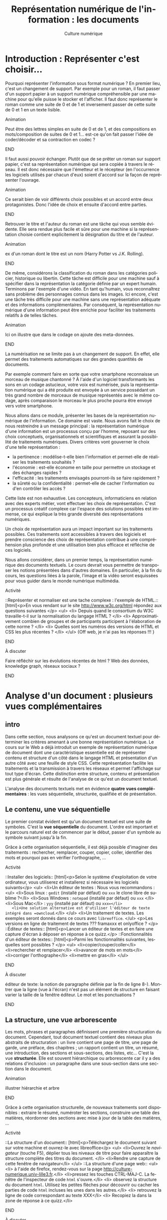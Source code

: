 #+OPTIONS:   toc:t \n:nil @:t ::t |:t ^:t -:t f:t *:t <:t ':t
#+LANGUAGE: fr
#+LATEX_CLASS: article
#+LATEX_CLASS_OPTIONS: [12pt,a4paper]
#+LATEX_HEADER: \usepackage{geometry,lmodern,xcolor}
#+LATEX_HEADER: \usepackage[french]{babel}
#+HTML_HEAD: <link rel="stylesheet" type="text/css" href="http://culturenumerique.univ-lille3.fr/css/base.css" />
#+OPTIONS: inline:t 

#+TITLE:     Représentation numérique de l'information : les documents
#+AUTHOR:    Culture numérique

* Introduction : Représenter c'est choisir...

Pourquoi représenter l'information sous format numérique ? En premier
lieu, c'est un changement de support. Par exemple pour un roman, il
faut passer d'un support papier à un support numérique compréhensible
par une machine pour qu'elle puisse le stocker et l'afficher. Il faut
donc représenter le roman comme une suite de 0 et de 1 et inversement
passer de cette suite de 0 et 1 en un texte lisible.

*************** Animation 
Peut être des lettres simples en suite de 0 et de 1, et des
  compositions en mots/composition de suites de 0 et 1...  est-ce
  qu'on fait passer l'idée de coder/décoder et sa contraction en codec
  ?  
*************** END

Il faut aussi pouvoir échanger. Plutôt que de se prêter un roman sur
support papier, c'est sa représentation numérique qui sera copiée à
travers le réseau. Il est donc nécessaire que l'émetteur et le
récepteur (en l'occurrence les logiciels utilisés par chacun d'eux)
soient d'accord sur la façon de représenter l'ouvrage.

*************** Animation
Ce serait bien de voir différents choix possibles et un
accord entre deux protagonistes. Donc l'idée de choix et ensuite
d'accord entre parties.  
*************** END
Retrouver le titre et l'auteur du roman est une tâche qui vous semble
évidente. Elle sera rendue plus facile et sûre pour une machine si la
représentation choisie contient explicitement la désignation du titre
et de l'auteur.

*************** Animation
 ex d'un roman dont le titre est un nom (Harry Potter vs
  J.K. Rolling).  
*************** END
De même, considérons la classification du roman dans les catégories
policier, historique ou libertin.  Cette tâche est difficile pour une
machine sauf à spécifier dans la représentation la catégorie définie
par un expert humain. Terminons par l'exemple d'une vidéo. En tant
qu'humain, vous reconnaîtrez sans problème des personnages connus dans
les images. Ici encore, c'est une tâche très difficile pour une
machine sans une représentation adéquate et des informations
complémentaires. Par conséquent, la représentation numérique d'une
information peut être enrichie pour faciliter les traitements relatifs
à de telles tâches.

*************** Animation
Ici on illustre que dans le codage on ajoute des
  meta-données.  
*************** END
La numérisation ne se limite pas à un changement de support. En effet,
elle permet des traitements automatiques sur des grandes quantités de
documents. 

Par exemple comment faire en sorte que votre smartphone reconnaisse un
morceau de musique chantonné ? À l'aide d'un logiciel transformants
les sons en un codage astucieux, votre voix est numérisée, puis la
représentation numérique qui a été produite est envoyée à un service
possédant un très grand nombre de morceaux de musique représentés avec
le même codage, après comparaison le morceau le plus proche pourra
être envoyé vers votre smartphone.

Nous allons dans ce module, présenter les bases de la représentation
numérique de l'information. Ce domaine est vaste. Nous avons fait le
choix de nous restreindre à un message principal : la représentation
numérique d'une information est un processus conçu par l'homme,
reposant sur des choix conceptuels, organisationnels et scientifiques
et assurant la possibilité de traitements numériques.  Divers critères
vont gouverner le choix d'une telle représentation :
- la pertinence : modélise-t-elle bien l'information et permet-elle de
  réaliser les traitements souhaités ?
- l'économie : est-elle économe en taille pour permettre un stockage
  et des échanges rapides ?
- l'efficacité : les traitements envisagés pourront-ils se faire rapidement ?  
- la sûreté ou la confidentialité : permet-elle de cacher
  l'information ou d'en contrôler les accès ?

Cette liste est non exhaustive.  Les concepteurs, informaticiens en
relation avec des experts métier, vont effectuer les choix de
représentation. C'est un processus créatif complexe car l'espace des
solutions possibles est immense, ce qui explique la très grande
diversité des représentations numériques.

Un choix de représentation aura un impact important sur les
traitements possibles. Ces traitements sont accessibles à
travers des logiciels et prendre conscience des choix de
représentation contribue à une compréhension plus profonde et une
utilisation bien plus efficace et réfléchie de ces logiciels.


Nous allons considérer, dans un premier temps, la représentation
numérique des documents textuels. Le cours devrait vous permettre de
transposer les notions présentées dans d'autres domaines. En
particulier, à la fin du cours, les questions liées à la parole,
l'image et la vidéo seront esquissées pour vous guider dans le monde
numérique multimédia.

*************** Activité
::Représenter et normaliser est une tache complexe : l'exemple de HTML.::
[html]<p>En vous rendant sur le site http://www.w3c.org/html répondez aux questions suivantes </p>
<ul>
<li> Depuis quand le consortium du W3C travaille-t-il sur la normalisation du langage HTML ? </li>
<li> Approximativement combien de groupes et de participants participent à l'élaboration de cette norme ? </li>
<li> Quelles sont les numéros des versions de HTML et CSS les plus récentes ? </li>
</ul>
{Off web, je n'ai pas les réponses !!! }
*************** END
*************** À discuter
Faire réfléchir sur les évolutions récentes de html ? Web
des données, knowledge graph, réseaux sociaux ?  
*************** END
* Analyse d'un document : plusieurs vues complémentaires
** intro
Dans cette section, nous analysons ce qu'est un document textuel pour
déterminer les critères amenant à une bonne représentation numérique.
Le cours sur le Web a déjà introduit un exemple de représentation
numérique de document dont une caractéristique essentielle est de
représenter contenu et structure d'un côté dans le langage HTML et
présentation d'un autre côté avec une feuille de style CSS. Cette
représentation facilite les traitements et la transmission à travers
les réseaux et permet l'affichage sur tout type d'écran. Cette
distinction entre structure, contenu et présentation est plus générale
et résulte de l'analyse de ce qu'est un document textuel.

L'analyse des documents textuels met en évidence *quatre vues
complémentaires* : les vues séquentielle, structurée, qualifiée et de
présentation.

** Le contenu, une vue séquentielle

Le premier constat évident est qu'un document textuel est une suite de
symboles. C'est la *vue séquentielle* du document.  L'ordre est
important et le parcours naturel est de commencer par le début, passer
d'un symbole au symbole suivant jusqu'à la fin.

Grâce à cette organisation séquentielle, il est déjà possible
d'imaginer des traitements : rechercher, remplacer, couper, copier,
coller, identifier des mots et pourquoi pas en vérifier l'orthographe,
...

*************** Activité
::Installer des logiciels:: 
[html]<p>Selon le système d'exploitation de votre ordinateur, vous utiliserez et installerez si nécessaire les logiciels suivants</p>
<ul>
<li>Un éditeur de textes : Nous vous recommandons :
 <ul>
   <li>Sous linux : =gedit=  (installé par défaut) ou =xxx= le clone libre de sublime ?</li>
   <li>Sous Windows : =notepad= (installé par défaut) ou =xxx= </li>
   <li>Sous Mac</li> : =yyy= (installé par défaut) ou  =xxx=</li>
   <li>Une solution alternative est d'utiliser l'éditeur de texte  intégré dans =owncloud=.</li>
 </ul>
<li>Un traitement de textes. Les exemples seront donnés dans ce cours avec =libreoffice=. 
</ul>
<p>Les versions en ligne de traitement de textes ??? framaxxx et onlyoffice ? </p>
::Éditeur de textes:: 
[html]<p>Lancer un éditeur de textes et en faire une capture
  d'écran à déposer en réponse à ce quizz.</p>
::Fonctionnalités d'un éditeur de textes::
[html]<p>Parmi les  fonctionnalités suivantes, lesquelles sont possibles ?
</p>
<ul>
<li>copier/couper/coller</li>
<li>rechercher et remplacer</li>
<li>avancer de mots en mots</li>
<li>corriger l'orthographe</li>
<li>mettre en gras</li>
</ul>
*************** END
*************** À discuter
éditeur de texte: la notion de paragraphe définie par la fin de
ligne 8-). Montrer que la ligne (vue à l'écran) n'est pas un élément
de structure en faisant varier la taille de la fenêtre éditeur. Le
mot et les ponctuations ? 
*************** END
** La structure, une vue arborescente

Les mots, phrases et paragraphes définissent une première
structuration du document. Cependant, tout document textuel contient
des niveaux plus abstraits de structuration : un livre contient une
page de titre, une page de garde, une préface, des chapitres ; un
rapport contient un titre, un résumé, une introduction, des sections
et sous-sections, des listes, etc... C'est la vue *structurée*. Elle
est souvent hiérarchique ou arborescente car il y a des relations
d'inclusion : un paragraphe dans une sous-section dans une section
dans le document.

*************** Animation
illustrer hiérarchie et arbre 
*************** END
Grâce à cette organisation structurelle, de nouveaux traitements sont
disponibles : extraire le résumé, numéroter les sections, construire
une table des matières, réordonner des sections avec mise à jour de la
table des matières, ...

*************** Activité
::La structure d'un document:: 
[html]<p>Téléchargez le document suivant sur votre machine et ouvrez-le avec libreoffice</p>
<ul>
<li>Ouvrez le /navigateur/ (touche F5), déplier tous les niveaux de titre pour faire apparaître la structure complète des titres du document. </li>
<li>Rendre une capture de cette fenêtre de navigateur</li>
</ul>
::La structure d'une page web::
<ul>
<li> à l'aide de firefox, rendez-vous sur la page http://culture-numerique.univ-lille3.fr.</li>
<li>pressez les touches CTRL-MAJ-C. La fenêtre de l'inspecteur de code
  =html= s'ouvre.</li>
<li> observez la structure du document =html=. Utilisez les petites
  flèches pour découvrir ou cacher les parties de code =html= incluses
  les unes dans les autres.</li>
<li> retrouvez la ligne de code correspondant au texte XXX</li>
<li> Recopiez la dans la zone de réponse à ce quizz.</li>
*************** END
*************** À discuter
Montrer que une organisation hiérarchique se
retrouve souvent. Montrer la structure d'un livre avec un docbook
simplifié. Montrer la structure d'une BD xml de gestion d'une
bibliothèque.  
*************** END
** Les méta-donnnées, une vue qualifiée

Une troisième vue découle des besoins lorsqu'on manipule des
documents : un utilisateur peut souhaiter retrouver la date de
création d'un document, un bibliothécaire cherche des documents par
auteur, par titre, par mot-clef, par édition et numéro d'édition, ou
encore par date. Ces éléments ne figurent pas nécessairement dans le
document mais ils le qualifient. Ce sont des méta-informations (ou
méta-données), c'est-à-dire des informations à propos des
informations. Elles forment la *vue qualifiée* du document. Très
souvent ces informations sont mémorisées sous la forme de propriétés
(ou attributs) ayant une valeur.  Par exemple, la propriété /titre/ de
ce document vaut =Culture numérique=, la propriété /datecréation/ de
ce document vaut =10 septembre 2015=, etc...

*************** Animation
je verrais bien en anim des docs papier qu'on range dans une
pochette avec les meta données qu'on écrit sur la pochette.
*************** END
Grâce à cette vue qualifiée et ces méta-données, les traitements sur
des ensembles de documents sont facilités : on peut classer par
auteur, rechercher par titre, ordonner des versions par date, ...

*************** Activité 
::La vue qualifiée:: 
[html]<p>Dans le traitement de texte, regarder les propriétés du
document suivant : http://ggggg.ggg/ggg/g
<ul>
  <li>Quel est le titre, les mots clef et le
résumé ? Faites une capture d'écran de la fenêtre où vous avez trouvé
ces meta-données.  
  </li>
</ul>
*************** END
*************** Activité : plus loin
::Uniquement des méta-données::
[html]<p>Pour certaines applications, un  document un document 
textuel peut se résumer uniquement à ses méta-données. C'est le cas des notices bibliographiques où la plus grande partie des fonds n'est pas numérisée et donc pour lesquelles le contenu des livres n'est pas représenté numériquement. </p>

<p>Rendez-vous sur le site de la bibliothèque de l'université dans l'interface de recherche de livres.</p>
<ul>
<li>Indiquez sur quels critères vous pouvez effectuer une recherche</li>
</ul>.  
*************** END
** La présentation, une vue pas uniquement graphique

Enfin, les choix du dessin de chaque caractère, de leur taille, de la
couleur du titre, de la taille des marges, etc.  participent à *la
présentation ou forme* du document. Cette forme va s'appliquer au
contenu en s'aidant de la structure mais il est important de bien
distinguer la /présentation/ et le /contenu structuré/. En effet,
comme vous l'avez vu dans le cours sur le Web, la séparation entre
contenu et structure dans un fichier html et présentation dans une
feuille de style css permet d'afficher un même contenu avec
différentes formes mais aussi de faciliter certains traitements.
Enfin, soyez vigilants car les traitements de textes entretiennent la
confusion entre contenu, structure et forme. Or, un document mis en
forme *n'est pas* un document structuré. Les interfaces proposées qui
semblent très intuitives entraînent souvent de mauvais apprentissages
et de mauvais usages.

Cette vue de présentation est néanmoins très importante pour des
questions de communication et de diffusion car il faut toujours
adapter la forme à la fonction du document. La forme d'un document
pour impression et lecture diffère de la forme d'un document pour
affichage sur écran. La forme peut dépendre de l'objectif de
communication visé.

*************** Activité
on peut remettre une couche html et css. On peut
montrer des documents du Web sous différentes formes. On peut montrer
un document Latex et faire découvrir sa structure, puis montrer le pdf
correspondant. On peut ajouter twocolumn et montrer le résultat. La
même chose avec document OpenOffice et deux styles (cf après mais par
expérience ce n'est pas facile)

une activité qui montre que forme n'est pas structure.
- fournir 2 fichiers .odt identiques dans la forme, l'un mis en forme
  avec le formatage direct (représentation séquentielle) sans aucune
  structure ni description, l'autre à l'aide de styles (représentation
  structurée).
- faire chercher le nombre de mots, de car, un mot particulier,
  rech/rempl dans les 2 docs: résultat et facilité identique
- faire chercher, le nom de l'auteur, l'adresse de l'auteur, le titre,
  la date de création, les mots clés, le résumé, l'un des 2 avec des
  métadonnées renseignées l'autre pas
- passer en mode navigation, demander de modifier la structure (par ex
  des niveaux)
- générer une TDM
- changer le style de tous les parag (taille de typo par ex)
*************** END
** Un point d'étape 

*************** Animation
Peut-être une anim de rappel
1. *Le contenu brut* : la suite de caractères
2. *La structure* : identification des paragraphes, des titres, des
   sections, etc... et identification de l'organisation de ces
   éléments.
3. *La présentation* : l'apparence graphique.
4. *Les méta-données* : informations à propos du document, non
   nécessairement affichées ou imprimées mais utiles pour sa gestion,
   son traitement.  
*************** END
Chacune des vues contenu, structure, qualifiée et de présentation est
importante.  Elles contribuent toutes, à des degrés divers, à des
objectifs complémentaires : l'intelligibilité est essentiellement
portée par le contenu et la structure ; la lisibilité est
majoritairement une affaire de présentation ; la capacité à être
efficacement traité par une machine repose sur le contenu, la
structure et les méta-données.

* Documents numériques - formats et normes

Chacune des vues va contribuer à la représentation numérique d'un
document textuel, mais, selon le domaine d'application, elle sera plus
ou moins importante ou nécessaire. La première question est : *que
veut-on représenter en vue de quels usages ?* Des choix techniques
seront associés pour répondre à la question : *comment représenter ?*
Cette distinction entre le quoi et le comment est, en informatique
comme dans beaucoup d'autres sciences, une approche essentielle des
problèmes.

** Différents formats pour différents usages

Les choix effectués pour répondre à la question /comment représenter
des documents textuels/ aboutissent à des *formats* de
représentation. Vous connaissez sans doute certains de ces formats
précisés avec les abréviations suivantes :

- le format =txt= pour les textes,
- le format =doc= ou le format  =docx= du traitement de textes Word,
- le format =odt= des traitements de textes LibreOffice ou OpenOffice,
- le format =pdf= pour l'impression,
- le format =html= pour les hypertextes.

Vous noterez, que pour de mêmes usages, comme la composition de
documents textuels, il existe des formats différents comme =doc= et
=odt=. Vous noterez également que les formats évoluent avec les usages
et les technologies. Par exemple =html= a été défini dans des versions
successives depuis le début des années 90 jusque =html5=, paru
en 2014.


** Formats et logiciels

Nous avons expliqué la relation forte entre le choix de la
représentation et les traitements qui peuvent être faits sur une
donnée numérique. D'un point de vue très concret, cette relation se
traduit souvent par la liaison entre un format et une application
spécifique d'un éditeur logiciel. Par exemple, un document textuel au
format =doc= est associé au logiciel Word de Microsoft. Il aura
souvent été créé avec ce logiciel et pourra être lu et modifié avec ce
logiciel.

Un document dans un format pourra être stocké dans un fichier. Pour
des raisons historiques, le format d'un document est souvent précisé
dans l'extension du nom de fichier constituée de trois ou quatre
lettres après le point. On désigne même abusivement un format par
cette extension, comme nous l'avons fait précédemment en parlant de
format =doc= par exemple. Cette extension peut être vue comme une
méta-donnée qui dit : "le document dans ce fichier respecte le format
de représentation de documents utilisé par le logiciel =Word=".

Si nous avons un document textuel au format =odt=, il ne suffit pas de
le renommer avec l'extension =doc= pour le rendre lisible par Word. Il
faut réaliser une *conversion* d'un format dans l'autre, opération qui
peut être difficile voire impossible. Pourquoi ? Pour au moins deux
raisons :

1. Tout d'abord, les choix qui ont été opérés pour définir les formats
   ne sont pas toujours compatibles.  On peut donc perdre des
   informations lors de cette conversion.
2. Ensuite, les choix ne sont pas toujours rendus publics. On ne peut donc pas écrire
   de programme de conversion.

Par ailleurs, un document textuel dans un format peut être parfois
manipulé avec des logiciels différents pour des besoins différents.
Par exemple, un fichier =html= peut être ouvert par un navigateur pour
le visualiser.  Le même fichier peut être ouvert avec un éditeur de
texte pour le modifier. Comme vous l'avez vu dans le cours du Web, il
sera également manipulé par les robots des moteurs de recherche qui
contribuent à indexer le web.

** Ouvert ou propriétaire

Le processus de choix de représentation et de définition d'un format
est complexe et coûteux. Il peut être aussi stratégique d'un point de
vue industriel ou commercial. Dès lors, les créateurs ont la
possibilité de le rendre disponible pour tous librement ou non, de le
cacher ou de le protéger par des brevets.

On parle de *format ouvert* si le format est diffusé publiquement. Par
exemple, vous pouvez accéder librement sur le Web à la définition du
format =html5=.  De plus, aucune entrave légale n'accompagne
l'utilisation d'un format ouvert et de ce fait, un format ouvert n'est
pas lié à un logiciel. En effet, plusieurs logiciels différents
peuvent librement lire ou écrire les informations représentées dans ce
format. On facilite ainsi l'interopérabilité. Par exemple, le format
=html= est utilisé par de nombreux logiciels et même au delà du Web.

On parle de *format fermé* ou propriétaire lorsque des restrictions
d'accès et/ou d'utilisation s'appliquent. Être propriétaire d'un
format très répandu donne une puissance économique très importante
dans notre monde numérique et une position dominante. En effet, la
conversion étant impossible, une mise en concurrence est rendue très
improbable et les utilisateurs sont alors contraints d'utiliser le
logiciel associé. Si =html= avait été un format fermé, sans doute le
web serait-il très différent de celui d'aujourd'hui ou n'existerait
peut-être même pas.



*************** Activité
::Les fichiers d'extension Doc::
[html] <p>Lisez la page Wikipedia suivante : https://fr.wikipedia.org/wiki/Doc_%28informatique%29 et répondez aux questions suivantes</p>
<ol>
  <li>Est-ce que les fichiers avec l'extension <code>doc</code> désignent  une chose unique ? </li>
  <li>Est-ce que ce format est ouvert ?</li>
  <li>Est-ce que ce format est toujours développé ?</li>
  <li>Est-ce un format adapté à de grands documents ?</li>
</ol>
::Les documents au format PDF::
[html]<p>Lisez la page Wikipedia suivante : https://fr.wikipedia.org/wiki/Portable_Document_Format et répondez aux questions suivantes</p>
<ol>
 <li>Est-ce un format ouvert ?</li>
 <li>Peut-on lire et écrire du <code>pdf</code> avec des logiciels différents ?</li>
 <li>Que signifie portable ? </li>
 <li>Les documents dans ce format peuvent-ils toujours être reconstitués à l'identique ? Pourquoi ?</li>
</ol>
*************** END

** Une minute citoyenne

Le numérique est aujourd'hui un facteur de développement économique important. Ce développement repose en partie sur des infrastructures comme les réseaux, le web, étudiés dans les semestres précédents. Les organisations publiques mondiales, pour ne pas freiner ce développement ont mis en place des normes et étudient des garanties pour un accès neutre et de qualité à ces infrastructures. Les normes du W3C sont un exemple. Le débat actuel sur la neutralité du net est une autre illustration. Par le passé et encore aujourd'hui plusieurs entreprises, par des moyens techniques ou commerciaux tentent d'accaparer ce que beaucoup pensent être soit un bien public soit des données personnelles. Mais ces infrastructures ne sont pas le seul point d'accès au numérique. La question des formats de représentation des données entre évidemment dans l'éventail des possibilités de contrôler l'économie du numérique. 

Lorsque vous enregistrez un document dans un certain format, c'est un peu comme si vous rangiez un objet dans une boite. Si le format est propriétaire et protégé, alors cela signifie que lorsque vous voulez retrouver votre objet vous devez vous adresser à un tiers qui lui seul a l'autorisation d'ouvrir la boite. La question de savoir si l'objet vous appartient toujours se pose donc, ou encore celle de la liberté d'utiliser cet objet. 

Transposée dans le monde numérique, cette image signifie que limiter cet accès a de nombreuses conséquences. L'interopérabilité est rendue plus difficile : un document dans un format propriétaire, ne peut être librement utilisé dans un autre logiciel. La liberté des utilisateurs est également atteinte : en échangeant avec un format propriétaire, vous forcez vos interlocuteurs à utiliser un logiciel précis. Enfin, lorsqu'il s'agit de données sensibles ou devant être archivées pour une très longue durée, l'usage de formats propriétaires repose sur des logiciels qui peuvent disparaître ou changer leur règles d'utilisation...

Comme pour les infrastructures, l'état et bien d'autres organisations sont conscientes de ces difficultés. Elle produisent souvent des directives, circulaires  pour inciter à utiliser des formats ouverts et libres. Mais il est bien plus difficile de convaincre les utilisateurs souvent plus enclins à continuer selon leurs habitudes, résultant souvent de nombreux efforts d'apprentissage.   

De votre côté, recevoir une formation indépendante des outils, donc plus fondamentale peut contribuer à être moins dépendant et moins servile dans ce monde numérique. Mais cela demande un effort particulier, une attente moins centrée sur l'immédiat et l'utilitaire, un peu moins personnelle car prenant conscience d'enjeux communautaires.
  
* Documents numériques textuels

Nous avons analysé ce qu'est un document textuel.  Nous avons mis en
évidence les quatre vues de contenu, de structure, de forme et
qualifiée. Nous avons discuté des formats de document. Nous allons
maintenant étudier comment peuvent être saisis des documents
numériques textuels. Nous allons voir deux approches :
- l'une dans laquelle on décrit les différentes vues sur le document
  dans un texte structuré,
- l'autre qui repose sur une approche plus orientée vers le rendu
  souhaité.

Auparavant, nous traitons la question du codage des caractères.

** Représentation numérique des caractères

Un document textuel est construit avec des caractères et une séquence
 de caractères correspond souvent à un texte intelligible par l'homme.
 Nous présentons donc, dans un premier temps, comment sont représentés
 en machine les *caractères*.

Précisons d'abord la notion de caractère en prenant l'exemple de la
langue française. Les caractères sont les minuscules, les majuscules,
les lettres accentuées, les chiffres, l'espace et les symboles de
ponctuation.  On peut aussi considérer des caractères comme le
caractère "e dans l'o" ou les symboles monétaires...

Mais avec l'internationalisation et la numérisation de textes anciens,
il faut être également capable de représenter tous les caractères de
toutes les langues, vivantes ou mortes.

Ce travail d'inventaire est long et complexe. Fort heureusement, il
existe des groupes internationaux qui ont pour mission d'établir des
normes pour la représentation numérique des caractères. C'est le cas
du consortium international *Unicode* fondé il y a plus de 20
ans. Il définit en premier lieu le *quoi*, c'est-à-dire quels
caractères ou symboles faut-il coder. À l'heure actuelle, la plupart
des caractères et symboles de la très grande majorité des langues sont
codés. Mais le consortium introduit régulièrement des nouvelles
langues rares ou anciennes ou même des langages comme les Emoji.

Dans ces normes comme Unicode, ce ne sont pas les dessins qui sont
répertoriés mais les caractères eux-même. Cette distinction est
parfois assez subtile : majuscules et minuscules sont des caractères
différents mais un *a* minuscule en gras ou italique en écriture
attachée ou en script est toujours le même caractère. À ces
caractères, s'ajoutent des caractères particuliers, dits caractères de
contrôle souvent invisibles. C'est par exemple, le caractère qui
signifie la fin d'un fichier texte. D'autres proviennent même de
l'époque des machines à écrire comme la tabulation, le retour à la
ligne ou même le /retour chariot/ qui permettait à la tête d'écriture
de revenir en début de ligne.

Le consortium unicode définit en second lieu le *comment*. Il s'agit
d'associer à tout caractère pris en charge par Unicode, un nom et un
numéro appelé /point de codage/.  Par exemple, A a pour nom "Latin
Capital Letter A" et pour numéro 65, * a pour nom "Asterisk" et pour
numéro 42. Ces choix ont une histoire et ont été faits de façon
astucieuse pour faciliter certains traitements. Par exemple, pour
passer d'une lettre majuscule de notre alphabet à la lettre minuscule
correspondante, il suffit d'ajouter 32 à son numéro. Avec Unicode,
tout caractère a donc un numéro, il reste à préciser comment ce numéro
est représenté comme une suite de 0 et de 1. Il existe
différents codages, le plus répandu et le plus économe en place est
=UTF-8=.

*************** Animation
bien montrer le double encodage : car vers nombre vers
binaire. On peut le faire avec des caractères divers français, arabe,
chinois, et même Emoji.
*************** END

*************** Activité 
- Représenter et normaliser est une tache complexe :
  l'exemple du codage des caractères. Le site montre bien le qui est
  dans le consortium et que c'est une structure complexe mais organisée
  qui gère tout cela. A des relations avec W3C et ISO.
- Montrer la ligne avec codage des caractères dans une source
  html. Sur le Web, 85% des docts sont en UTF-8
- Trouver le point de codage de caractères
  français, et de caractères de différentes langues.  
- Les codages ont évolué au cours du temps. Une activité
  autour de ASCII et Latin1 ?
- Les codages sont nombreux. Vous avez déja vu des problèmes
  d'affichage dans des mails ou des pages web, ils sont souvent dus à
  des erreurs de codage. Montrer des exemples ?
- Envoyer sur des documents décrivant UTF8 et UTF16 et poser
  des questions sur ces codages. 
- *avancée* on peut faire réfléchir au
  décodage et demander un algorithme de décodage d'un texte en UTF 16,
  puis en UTF8
*************** END
** Textes "simples"

Un document textuel peut être réduit à la seule vue séquentielle,
c'est-à-dire une simple séquence de caractères. Dans ce cas, le format
de représentation privilégié est celui communément appelé *texte
simple*, dont l'extension principale est =txt= et le logiciel
principal pour le manipuler est un *éditeur de textes*. Pour
l'utilisateur, il existe cependant un niveau implicite de structure :
- un *mot* est une suite de caractères séparés par des espaces ou des
  caractères de ponctuation ;
- une *phrase* est une suite de mots dont le premier commence par une
  lettre capitale et qui se termine par un point ;
- un *paragraphe* est une suite de mots séparés par des fins de
  paragraphes.

Ce niveau de structure n'est pas explicitement représenté. Par
exemple, il n'existe pas de codage de la notion de fin de mot. La
notion de mot est le résultat d'un traitement par la machine dépendant
des choix des concepteurs des logiciels qui peuvent reposer sur la
langue, de la définition des symboles de ponctuation. 


*************** Activité
- Activité ou demo sur éditeur de textes et ses fonctionnalités
- Méta-données sur textes simples. Notez que le compte de
  mots est souvent différent selon le logiciel (gedit vs linux)
- Montrer que la ligne d'affichage n'est pas un élément de
  structure. Par contre, la ligne ou paragraphe correspondant à un appui
  sur touche Entrée en est un.
- Sur la notion de mot. On peut montrer que deux logiciels
  différents vont compter les mots de façon différente. On peut envoyer
  sur la page wikipedia mot et montrer que selon le point de vue le mot
  peut être défini de façon différente.
*************** END
** Des langages et des logiciels

Au delà de cette structure informelle ou naturelle (les mots, les
phrases et les paragraphes), nous avons vu qu'il était important de
structurer un document de manière plus explicite et plus précise en
déclarant des parties, sections, sous-sections, listes, etc.  La
définition de cette structure est exclusivement sous la responsabilité
humaine. C'est le concepteur du document qui sait quelle organisation,
quelle structure associer à son contenu.  Il existe 2 grandes méthodes
pour interagir avec la machine, soit utilisant un langage spécifique
qui à l'aide de mots et de symboles permet de décrire la structure
comme avec le langage =html= dont nous avons déjà parlé, soit en
utilisant les fonctions prédéfinies d'un traitement de texte.
Étudions ces deux options un peu plus en détail.

# Alors comment définir cette structure de façon explicite ?
# L'interaction, par le biais d'un langage commun entre l'homme et la
# machine joue alors un rôle essentiel. Ce langage d'interaction peut se
# traduire par un texte écrit et formel qui décrit un document comme par
# exemple le =html= dont nous avons déjà parlé.  Mais, ce langage peut
# prendre la forme d'une suite d'actions dans un logiciel de traitement
# de textes.

** Textes structurés pour décrire des documents textuels

Pour définir un document textuel, on peut décrire les différentes vues
sur ce document. On parle alors de composition de document en mode
*WYSIWYM* pour "What You See Is What You Mean", en français /ce que
vous voyez est ce que vous vous représentez/. Pour cela, on va décrire
le document par un texte dans un langage de description.  Dans ce
langage certains caractères ou certaines suites de caractères ont un
sens particulier. Les éditeurs de texte servent à écrire directement
dans le langage de description, et des logiciels spécifiques sont
ensuite utilisés pour *calculer* une vue de présentation du document à
partir de sa description.

- *Les langages Wiki* ont été utilisés principalement pour composer
  des pages Web dans un langage simplifié. On utilise des conventions
  comme : une ligne qui commence par * est un titre, ** pour un
  sous-titre. Une ligne blanche sépare les paragraphes. Un programme
  de calcul peut construire une page Web à partir d'une description
  textuelle en langage Wiki.
- *Le langage LateX* utilisé pour la composition de documents dans le
  monde scientifique (articles, rapports, thèses, livres). Dans ce
  langage, le texte structuré décrit le contenu et la structure avec,
  par exemple, une section commence par la séquence de caractères
  =\section{titredesection}=. La forme est définie par les règles
  externes de l'édition scientifique. Un programme de calcul prend en
  entrée le document texte décrivant le document et produit en sortie
  un document lisible et imprimable au format =pdf= respectant ces
  règles d'édition.
- *Le langage html* utilise des caractères particuliers comme <, > et
  / pour définir des balises. Par exemple, les balises =<section>= et
  =</section>= permettent de définir une section. Le corps du document
  =html= contient le contenu et la structure. L'entête du document
  contient des méta données comme le codage des caractères utilisé par
  le navigateur pour un affichage correct de la page, mais aussi des
  mots clés à destination des robots pour une bonne indexation du
  document. Enfin, la forme est définie dans un fichier texte
  structuré (une feuille de style) dans *le langage css*.


*************** Activité
- Éditeur de texte et org. Coloration syntaxique. Comprendre. Voir dans    navigateur.
- Éditeur de texte et LateX. Coloration syntaxique. Comprendre et montrer le pdf correspondant. On peut montrer un site LateX en ligne.
- On peut refaire html et css. Par exemple sur html montrer corps et entête. Montrer les méta-données de l'entête.
- On doit respecter certaines règles typographiques lorsqu'on décrit un document. Cf document Marc.
*************** END
** Traitement de textes

Quand la définition de la structure se traduit par une suite d'actions
dans un logiciel, on parle alors de composition *WYSIWYG* pour "What
You See Is What You Get" en français /ce que vous voyez est ce que
vous obtenez/. Dans ce mode de composition, vos actions définissant la
structure, le contenu ou la présentation sont immédiatement
interprétées par le logiciel. Vous voyez donc à l'écran une image
presque fidèle du document imprimé final.  Les logiciels de
*traitements de textes* comme =Word= ou =LibreOffice Writer= ou même
certains éditeurs de contenu Web fonctionnent selon ce principe.

Le mode WYSIWYG semble très facile d'accès car vous échappez à
l'apprentissage contraignant d'un langage de description très
formel. Mais vous ne devez pas oublier que l'interaction avec le
logiciel repose toujours sur les vues structure, contenu, forme et
méta-données lorsque vous composez un document textuel. En effet, si
vous les respectez, vous aurez alors facilement accès aux
fonctionnalités de haut niveau des traitements de texte : la
génération automatique de table des matières, de bibliographie,
d'index ; la réorganisation des sections ; la modification de la
présentation dans tout votre document ; ...

L'apprentissage de cette interaction est alors d'apprendre le sens de
certaines actions. Vous apprendrez par exemple que le rôle de la
touche *entrée* est d'indiquer une fin de paragraphe ; que la
déclaration des sections se fait en cliquant sur le texte du titre
puis dans une liste pour sélectionner le niveau de titre etc.


*** Comment procéder ?

Une dernière caractéristique commune aux langages de description et
aux traitements de texte est qu'ils sont extensibles et permettent de
s'adapter à des domaines spécifiques. Par exemple, la structure d'un
manuel scolaire peut comprendre la notion d'exercice, d'activité, de
leçon etc. Être capable de traduire dans la composition de documents
chacun de ces éléments structurels est une plus-value qui permet des
traitements adaptés, que ce soit dans la présentation ou
l'interrogation. Donc une démarche d'analyse préalable à la création
d'un document s'avère nécessaire.

Réaliser cette analyse, c'est comprendre qu'un document a des
objectifs, qu'il doit parfois respecter des règles liées à ses
objectifs. Vous devez avoir réfléchi à ces objectifs, au contenu et à
la structure la mieux adaptée. La démarche de composition d'un
document suivra, en général, l'ordre suivant :

1. Saisir le contenu textuel ou importer ce contenu textuel. Votre
   texte doit respecter les règles de typographie de la langue du
   document. Votre texte doit être structuré en paragraphes.
2. Effectuer les déclarations de structure : sections et titres de
   sections, listes, ... Ces déclarations sont faites à l'aide de
   styles (par exemple titre de niveau 1). L'emploi du mot style est
   regrettable car il entraîne des confusions.
3. Effectuer les choix de présentation basés sur la structure. Par
   exemple, vous préciserez que le style titre de niveau 1 sera
   présenté en gras, police Times, 14 pt, avec un retrait à droite de
   1cm et un espacement avant de 0.5cm et un espacement après de 0.2
   cm.
3-bis Cela revient à dire qu'il est préférable de ne *jamais* utiliser
les boutons de mise en forme directe qui sont pourtant en bonne
position dans l'interface... Toute les /mises en forme/ doivent être
associées aux éléments de structure, et pas à des portions de texte
que l'on aurait sélectionnées.

Dans la pratique, il peut être intéressant de réutiliser une mise en
forme pour plusieurs documents. Par exemple, tous les rapports d'une
même entreprise respectent la même présentation. Pour cela, on utilise
la notion de *modèle de document*.

Enfin, la plupart des méta-données comme auteur, date de création,
date de dernière modification sont ajoutées automatiquement par
l'outil s'il a été correctement paramétré au préalable mais vous
pouvez ajouter explicitement des méta-données.

*** Erreurs communes
Les modes WYSIWYG induisent souvent de mauvaises
pratiques. En effet, un utilisateur a souvent tendance à se laisser
guider par le rendu sur l'écran en oubliant que 

- les règles typographiques utilisées par le logiciel vont venir
  modifier ce rendu. Par exemple, c'est le logiciel qui va calculer la
  largeur d'une espace.
- des modifications ultérieures de contenu vont changer la mise en
  page. Par exemple, l'ajout d'un paragraphe peut changer toute la
  mise en page du document complet.

Nous vous donnons donc les conseils suivants :

1. *Respecter les règles de typographie, en particulier de ponctuation*
2. *Ne pas aligner/décaler des parties de textes avec des espaces*
3. *Ne pas mettre en page en créant des paragraphes vides*
4. *Ne pas utiliser les boutons de mises en forme directe*


*************** Activité
- installer grammalecte sur son LO et jouer avec, on peut
  donner un texte avec plein d'erreurs et demander combien ont été
  corrigées par l'outil (typo, grammaire, conjugaison, style).
- Marc a un texte sur la typographie
*************** END
* Ouverture, interopérabilité, licences, ... et liberté
À travers cette présentation, vous avez sans doute retenu la distinction entre les vues de contenu, structure, présentation et les méta-données qui qualifient un document numérique. Dans les autres types de données manipulées par les ordinateurs, comme les images, le son par exemple on retrouve également ces distinctions. 

Une autre distinction que vous pouvez également retenir c'est celle entre logiciel et donnée. Parfois très liés à cause de formats propriétaires, on en arrive de temps à autres à les confondre, mais bien-sûr la donnée doit pouvoir exister, suivre son cycle de développement et d'utilisation en dehors du logiciel qui l'a créé. 

Par les formats de données libres et ouverts ou propriétaires ou fermés, vous voyez également une illustration de la rencontre entre le numérique et le droit. Le droit ne s'applique pas qu'aux formats, mais aux également aux contenus et aux logiciels. Le domaine du droit du numérique sort du périmètre de ce cours, mais sachez tout de même que l'idée de la liberté ou de l'ouverture s'applique aux contenus par le biais des licences *creative commons*, et aux logiciels par le biais des licences *GPL* et *CECILL*.

Cette philosophie du libre dans le numérique est née dans les années 80 à propos des logiciels. Elle s'est étendue depuis et devient un mouvement qui impacte aujourd'hui toute la société numérique.

*************** Activité
::Le libre::
<ul>
<li>Les personnages: Qui est Richard Stallman ? Qui est Laurence Lessig ?</li>
<li>Quelles sont les différentes variantes de creative commons?</li>
<li>Quels sont les 4 principes du logiciel libre (voir le site de l'april : http://www.april.org) ? </li>
</ul>
*************** END

* Footnotes


[fn:9] Pas trop convaincu par la BU...













